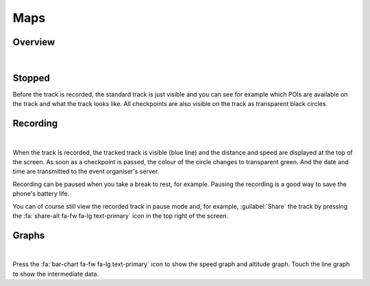 Maps
====
Overview
--------
.. panels::
   :container: container-lg
   :column: col-lg-6 col-md-12 col-sm-12

   .. figure:: ../_static/images/usage/Map-button.png
      :target: ../_static/images/usage/Map-button.png
      :alt: Tap "Map" button

      Tap "Map" button
   ---
   .. raw:: html

      <div style="padding:159.72% 0 0 0;position:relative;"><iframe src="https://player.vimeo.com/video/560427264?title=0&byline=0&portrait=0" style="position:absolute;top:0;left:0;width:100%;height:100%;" frameborder="0" allow="autoplay; fullscreen; picture-in-picture" allowfullscreen></iframe></div><script src="https://player.vimeo.com/api/player.js"></script>

|

Stopped
-------
Before the track is recorded, the standard track is just visible and you can see for example which POIs are available on the track and what the track looks like.
All checkpoints are also visible on the track as transparent black circles.

Recording
---------
.. panels::
   :container: container-lg
   :column: col-lg-6 col-md-12 col-sm-12

   .. raw:: html

      <div style="padding:159.72% 0 0 0;position:relative;"><iframe src="https://player.vimeo.com/video/560438866?title=0&byline=0&portrait=0" style="position:absolute;top:0;left:0;width:100%;height:100%;" frameborder="0" allow="autoplay; fullscreen; picture-in-picture" allowfullscreen></iframe></div><script src="https://player.vimeo.com/api/player.js"></script>

   ---
   .. figure:: ../_static/images/usage/Map-recorded.png
      :target: ../_static/images/usage/Map-recorded.png
      :alt: Tap "Map" button

      Recorded Map

|

When the track is recorded, the tracked track is visible (blue line) and the distance and speed are displayed at the top of the screen.
As soon as a checkpoint is passed, the colour of the circle changes to transparent green.
And the date and time are transmitted to the event organiser's server.

Recording can be paused when you take a break to rest, for example. Pausing the recording is a good way to save the phone's battery life.

You can of course still view the recorded track in pause mode and, for example, :guilabel:`Share` the track by pressing the :fa:`share-alt fa-fw fa-lg text-primary` icon in the top right of the screen.

Graphs
------
.. panels::
   :container: container-lg
   :column: col-lg-6 col-md-12 col-sm-12

   .. figure:: ../_static/images/usage/Shared-track-speed.png
      :target: ../_static/images/usage/Shared-track-speed.png
      :alt: Speed graph

      Speed graph
   ---
   .. figure:: ../_static/images/usage/Shared-track-speed-touch.png
      :target: ../_static/images/usage/Shared-track-speed-touch.png
      :alt: Speed graph (touch line)

      Speed graph (touch line)

|

Press the :fa:`bar-chart fa-fw fa-lg text-primary` icon to show the speed graph and altitude graph.
Touch the line graph to show the intermediate data.
